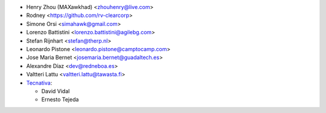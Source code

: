 * Henry Zhou (MAXawkhad) <zhouhenry@live.com>
* Rodney <https://github.com/rv-clearcorp>
* Simone Orsi <simahawk@gmail.com>
* Lorenzo Battistini <lorenzo.battistini@agilebg.com>
* Stefan Rijnhart <stefan@therp.nl>
* Leonardo Pistone <leonardo.pistone@camptocamp.com>
* Jose Maria Bernet <josemaria.bernet@guadaltech.es>
* Alexandre Díaz <dev@redneboa.es>
* Valtteri Lattu <valtteri.lattu@tawasta.fi>
* `Tecnativa <https://www.tecnativa.com>`_:

  * David Vidal
  * Ernesto Tejeda
